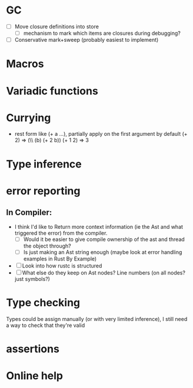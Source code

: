 * GC
- [ ] Move closure definitions into store
  - [ ] mechanism to mark which items are closures during debugging?
- [ ] Conservative mark+sweep (probably easiest to implement)
* Macros
* Variadic functions
* Currying
- rest form like (+ a ...), partially apply on the first argument by default
  (+ 2) => (\\ (b) (+ 2 b))
  (+ 1 2) => 3
* Type inference
* error reporting
** In Compiler:
- I think I'd like to Return more context information (ie the Ast and
  what triggered the error) from the compiler.
  - [ ] Would it be easier to give compile ownership of the ast and
    thread the object through?
  - [ ] Is just making an Ast string enough (maybe look at error
    handling examples in Rust By Example)
- [ ] Look into how rustc is structured
- [ ] What else do they keep on Ast nodes?  Line numbers (on all nodes? just symbols?)
* Type checking
  Types could be assign manually (or with very limited inference), I
  still need a way to check that they're valid
* assertions
* Online help
